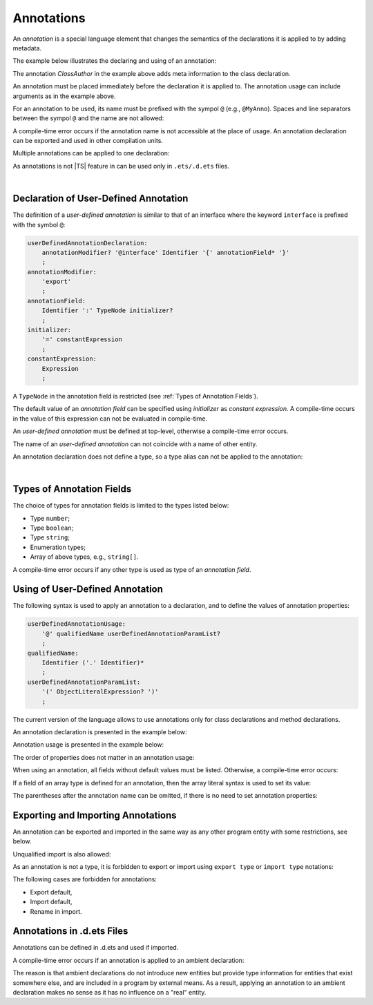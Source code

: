 ..
    Copyright (c) 2021-2024 Huawei Device Co., Ltd.
    Licensed under the Apache License, Version 2.0 (the "License");
    you may not use this file except in compliance with the License.
    You may obtain a copy of the License at
    http://www.apache.org/licenses/LICENSE-2.0
    Unless required by applicable law or agreed to in writing, software
    distributed under the License is distributed on an "AS IS" BASIS,
    WITHOUT WARRANTIES OR CONDITIONS OF ANY KIND, either express or implied.
    See the License for the specific language governing permissions and
    limitations under the License.

Annotations
###########

An *annotation* is a special language element that changes the semantics of
the declarations it is applied to by adding metadata.

The example below illustrates the declaring and using of an annotation:

.. code-block:: typescript
   :linenos:

    // Annotation declaration:
    @interface ClassAuthor {
        authorName: string
    }   

    // Annotation use:
    @ClassAuthor({authorName: "Bob"})
    class MyClass {/*body*/}

The annotation *ClassAuthor* in the example above adds meta information to
the class declaration.

An annotation must be placed immediately before the declaration it is applied to.
The annotation usage can include arguments as in the example above.

For an annotation to be used, its name must be prefixed with the sympol ``@``
(e.g., ``@MyAnno``). 
Spaces and line separators between the sympol ``@`` and the name are not allowed:

.. code-block:: 
   :linenos:

    ClassAuthor({authorName: "Bob"}) // compile-time error, no '@'
    @ ClassAuthor({authorName: "Bob"}) // compile-time error, space is forbidden

A compile-time error occurs if the annotation
name is not accessible at the place of usage. An annotation declaration can be
exported and used in other compilation units.

Multiple annotations can be applied to one declaration:

.. code-block:: typescript
   :linenos:

    @MyAnno()
    @ClassAuthor({authorName: "John Smith"})
    class MyClass {/*body*/}


As annotations is not |TS| feature in can be used only in ``.ets/.d.ets`` files.

|

.. _Declaration of User-Defined Annotation:

Declaration of User-Defined Annotation
======================================

The definition of a *user-defined annotation* is similar to that of an
interface where the keyword ``interface`` is prefixed with the symbol ``@``:

.. code-block:: abnf

    userDefinedAnnotationDeclaration:
        annotationModifier? '@interface' Identifier '{' annotationField* '}'
        ;
    annotationModifier:
        'export'
        ;
    annotationField:
        Identifier ':' TypeNode initializer?
        ;
    initializer:
        '=' constantExpression
        ;
    constantExpression:
        Expression
        ;

A ``TypeNode`` in the annotation field is restricted (see :ref:`Types of Annotation Fields`).

The default value of an *annotation field* can be specified 
using *initializer* as *constant expression*. A compile-time occurs in the value
of this expression can not be evaluated in compile-time.

An *user-defined annotation* must be defined at top-level,
otherwise a compile-time error occurs.

The name of an *user-defined annotation* can not coincide with a name of other entity.

.. code-block:: typescript
   :linenos:

    @interface Position {/*properties*/}
  
    class Position {/*body*/} // compile-time error: duplicate identifier

An annotation declaration does not define a type, so a type alias
can not be applied to the annotation:

.. code-block:: typescript
   :linenos:

    @interface Position {}
    type Pos = Position // compile-time error

|

.. _Types of Annotation Fields:

Types of Annotation Fields
==========================

The choice of types for annotation fields is limited to the types listed below:

- Type ``number``;
- Type ``boolean``;
- Type ``string``;
- Enumeration types;
- Array of above types, e.g., ``string[]``.

A compile-time error occurs if any other type is used as type of an *annotation
field*.

.. _Using of User-Defined Annotation:

Using of User-Defined Annotation
================================

The following syntax is used to apply an
annotation to a declaration, 
and to define the values of annotation properties:

.. code-block:: abnf

    userDefinedAnnotationUsage:
        '@' qualifiedName userDefinedAnnotationParamList? 
        ;
    qualifiedName:
        Identifier ('.' Identifier)*
        ;
    userDefinedAnnotationParamList:
        '(' ObjectLiteralExpression? ')'
        ;

The current version of the language allows to use annotations only
for class declarations and method declarations.

An annotation declaration is presented in the example below:

.. code-block:: typescript
   :linenos:

    @interface ClassPreamble {
        authorName: string
        revision: number = 1
    }
    @interface MyAnno{}

Annotation usage is presented in the example below:

.. code-block:: typescript
   :linenos:

    @ClassPreamble({authorName: "John", revision: 2})
    class C1 {/*body*/}

    @ClassPreamble({authorName: "Bob"}) // default value for revision = 1
    class C2 {/*body*/}

    @MyAnno()
    class C3 {/*body*/}


The order of properties does not matter in an annotation usage:

.. code-block:: typescript
   :linenos:

    @ClassPreamble({authorName: "John", revision: 2})
    // the same as:
    @ClassPreamble({revision: 2, authorName: "John"})
    

When using an annotation, all fields without default values must be listed.
Otherwise, a compile-time error occurs:

.. code-block:: typescript
   :linenos:

    @ClassPreamble() // compile-time error, authorName is not defined
    class C1 {/*body*/}


If a field of an array type is defined for an annotation, then the array
literal syntax is used to set its value:

.. code-block:: typescript
   :linenos:

    @interface ClassPreamble {
        authorName: string
        revision: number = 1
        reviewers: string[]
    }

    @ClassPreamble(
        {authorName: "Alice", 
        reviewers: ["Bob", "Clara"]}
    )
    class C3 {/*body*/}

The parentheses after the annotation name can be omitted,
if there is no need to set annotation properties:

.. code-block:: typescript
   :linenos:

    @MyAnno
    class C4 {/*body*/}

.. _Exporting and Importing Annotations:

Exporting and Importing Annotations
===================================

An annotation can be exported and imported in the same way as any other program entity
with some restrictions, see below.

.. code-block:: typescript
   :linenos:

    // a.ets
    export @interface MyAnno {}

    // b.ets
    import * as ns from "./a"

    @ns.MyAnno
    class C {/*body*/}

Unqualified import is also allowed:

.. code-block:: typescript
   :linenos:

    // b.ets
    import { MyAnno } from "./a"

    @MyAnno
    class C {/*body*/}

As an annotation is not a type, it is forbidden to export or import 
using ``export type`` or ``import type`` notations:

.. code-block:: typescript
   :linenos:

    import type { MyAnno } from "./a" // compile-time error 


The following cases are forbidden for annotations:

- Export default,

- Import default,

- Rename in import.

.. code-block:: typescript
   :linenos:

    import {MyAnno as Anno} from "./a" // compile-time error


.. _Annotations in .d.ets Files:

Annotations in .d.ets Files
===========================

Annotations can be defined in .d.ets and used if imported.

.. code-block:: typescript
   :linenos:

    // a.d.ets
    export @interface MyAnno {}

    // b.ets
    import { MyAnno } from "./a"

    @MyAnno
    class C {/*body*/}


A compile-time error occurs if an annotation
is applied to an ambient declaration:

.. code-block:: typescript
   :linenos:

    // a.d.ets
    export @interface MyAnno {}
    
    @MyAnno // compile-time error
    declare class C {}

The reason is that ambient declarations do not introduce new entities
but provide type information for entities that exist somewhere else, and
are included in a program by external means. As a result, applying an
annotation to an ambient declaration makes no sense as it has no influence
on a "real" entity.
